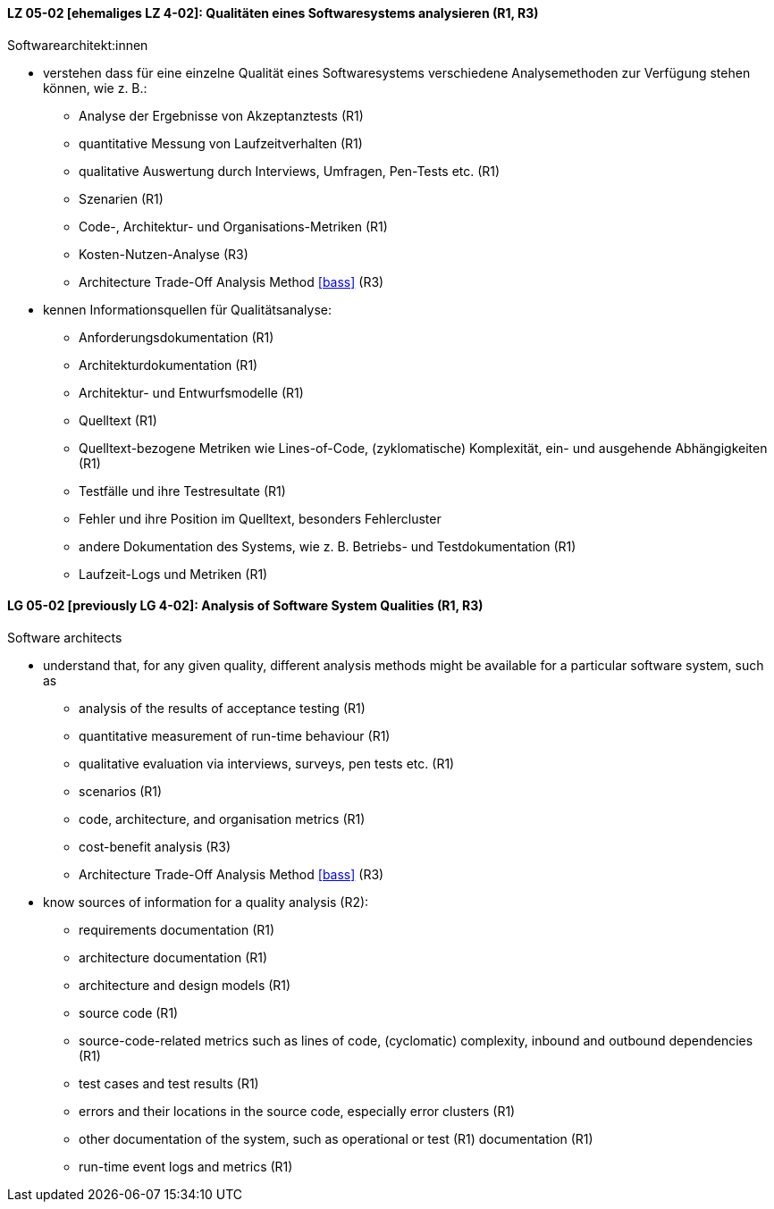 // tag::DE[]
[[LZ-05-02]]
==== LZ 05-02 [ehemaliges LZ 4-02]: Qualitäten eines Softwaresystems analysieren (R1, R3)

Softwarearchitekt:innen

* verstehen dass für eine einzelne Qualität eines Softwaresystems
  verschiedene Analysemethoden zur Verfügung stehen können,
  wie z.{nbsp}B.:
** Analyse der Ergebnisse von Akzeptanztests (R1)
** quantitative Messung von Laufzeitverhalten (R1)
** qualitative Auswertung durch Interviews, Umfragen, Pen-Tests etc. (R1)
** Szenarien (R1)
** Code-, Architektur- und Organisations-Metriken (R1)
** Kosten-Nutzen-Analyse (R3)
** Architecture Trade-Off Analysis Method <<bass>> (R3)
* kennen Informationsquellen für Qualitätsanalyse:
** Anforderungsdokumentation (R1)
** Architekturdokumentation (R1)
** Architektur- und Entwurfsmodelle (R1)
** Quelltext (R1)
** Quelltext-bezogene Metriken wie Lines-of-Code, (zyklomatische)
   Komplexität, ein- und ausgehende Abhängigkeiten (R1)
** Testfälle und ihre Testresultate (R1)
** Fehler und ihre Position im Quelltext, besonders Fehlercluster
** andere Dokumentation des Systems, wie z.{nbsp}B. Betriebs- und
   Testdokumentation (R1)
** Laufzeit-Logs und Metriken (R1)

// end::DE[]

// tag::EN[]
[[LG-05-02]]
==== LG 05-02 [previously LG 4-02]: Analysis of Software System Qualities (R1, R3)

Software architects

* understand that, for any given quality, different analysis methods
  might be available for a particular software system, such as
** analysis of the results of acceptance testing (R1)
** quantitative measurement of run-time behaviour (R1)
** qualitative evaluation via interviews, surveys, pen tests etc. (R1)
** scenarios (R1)
** code, architecture, and organisation metrics (R1)
** cost-benefit analysis (R3)
** Architecture Trade-Off Analysis Method <<bass>> (R3)

* know sources of information for a quality analysis (R2):
** requirements documentation (R1)
** architecture documentation (R1)
** architecture and design models (R1)
** source code (R1)
** source-code-related metrics such as lines of code, (cyclomatic)
   complexity, inbound and outbound dependencies (R1)
** test cases and test results (R1)
** errors and their locations in the source code, especially error clusters (R1)
** other documentation of the system, such as operational or test (R1)
   documentation (R1)
** run-time event logs and metrics (R1)

// end::EN[]
